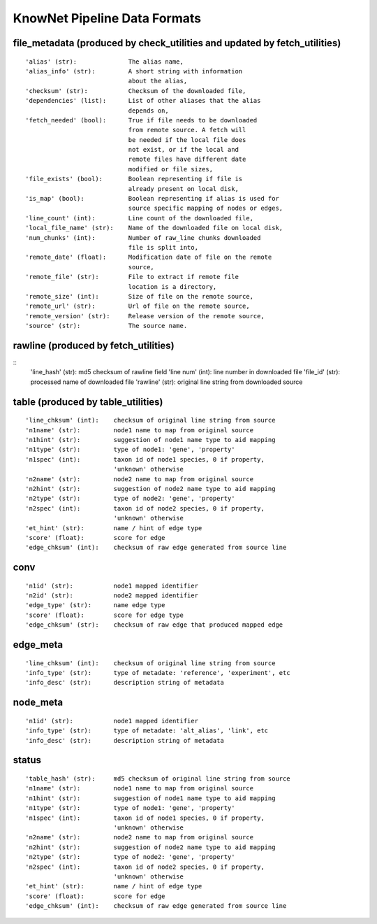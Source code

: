 .. _formats-ref:

KnowNet Pipeline Data Formats
*****************************

.. _file-metadata-label:

file_metadata (produced by check_utilities and updated by fetch_utilities)
-------------
::

    'alias' (str):              The alias name,
    'alias_info' (str):         A short string with information
                                about the alias,
    'checksum' (str):           Checksum of the downloaded file,
    'dependencies' (list):      List of other aliases that the alias
                                depends on,
    'fetch_needed' (bool):      True if file needs to be downloaded
                                from remote source. A fetch will
                                be needed if the local file does
                                not exist, or if the local and
                                remote files have different date
                                modified or file sizes,
    'file_exists' (bool):       Boolean representing if file is
                                already present on local disk,
    'is_map' (bool):            Boolean representing if alias is used for
                                source specific mapping of nodes or edges,
    'line_count' (int):         Line count of the downloaded file,
    'local_file_name' (str):    Name of the downloaded file on local disk,
    'num_chunks' (int):         Number of raw_line chunks downloaded
                                file is split into,
    'remote_date' (float):      Modification date of file on the remote
                                source,
    'remote_file' (str):        File to extract if remote file
                                location is a directory,
    'remote_size' (int):        Size of file on the remote source,
    'remote_url' (str):         Url of file on the remote source,
    'remote_version' (str):     Release version of the remote source,
    'source' (str):             The source name.

rawline (produced by fetch_utilities)
-------
::
    'line_hash' (str):      md5 checksum of rawline field
    'line num' (int):       line number in downloaded file
    'file_id' (str):        processed name of downloaded file
    'rawline' (str):        original line string from downloaded source

table (produced by table_utilities)
----
::

    'line_chksum' (int):    checksum of original line string from source
    'n1name' (str):         node1 name to map from original source
    'n1hint' (str):         suggestion of node1 name type to aid mapping
    'n1type' (str):         type of node1: 'gene', 'property'
    'n1spec' (int):         taxon id of node1 species, 0 if property, 
                            'unknown' otherwise
    'n2name' (str):         node2 name to map from original source
    'n2hint' (str):         suggestion of node2 name type to aid mapping
    'n2type' (str):         type of node2: 'gene', 'property'
    'n2spec' (int):         taxon id of node2 species, 0 if property, 
                            'unknown' otherwise
    'et_hint' (str):        name / hint of edge type
    'score' (float):        score for edge
    'edge_chksum' (int):    checksum of raw edge generated from source line

conv
----
::

    'n1id' (str):           node1 mapped identifier
    'n2id' (str):           node2 mapped identifier
    'edge_type' (str):      name edge type
    'score' (float):        score for edge type
    'edge_chksum' (str):    checksum of raw edge that produced mapped edge

edge_meta
---------
::

    'line_chksum' (int):    checksum of original line string from source
    'info_type' (str):      type of metadate: 'reference', 'experiment', etc
    'info_desc' (str):      description string of metadata

node_meta
---------
::

    'n1id' (str):           node1 mapped identifier
    'info_type' (str):      type of metadate: 'alt_alias', 'link', etc
    'info_desc' (str):      description string of metadata

status
----
::

    'table_hash' (str):     md5 checksum of original line string from source
    'n1name' (str):         node1 name to map from original source
    'n1hint' (str):         suggestion of node1 name type to aid mapping
    'n1type' (str):         type of node1: 'gene', 'property'
    'n1spec' (int):         taxon id of node1 species, 0 if property, 
                            'unknown' otherwise
    'n2name' (str):         node2 name to map from original source
    'n2hint' (str):         suggestion of node2 name type to aid mapping
    'n2type' (str):         type of node2: 'gene', 'property'
    'n2spec' (int):         taxon id of node2 species, 0 if property, 
                            'unknown' otherwise
    'et_hint' (str):        name / hint of edge type
    'score' (float):        score for edge
    'edge_chksum' (int):    checksum of raw edge generated from source line
